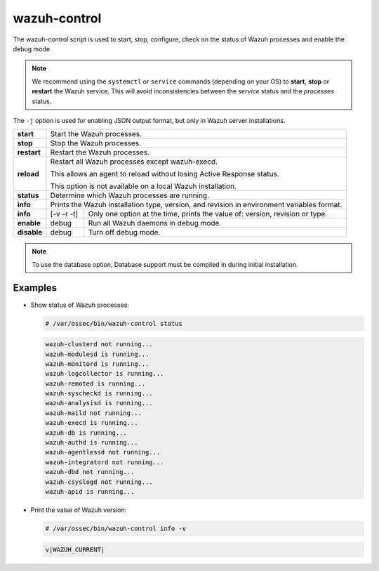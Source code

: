 .. Copyright (C) 2015, Wazuh, Inc.

.. meta::
  :description: The wazuh-control script is used to start, stop, configure, and check the status of Wazuh processes. Learn more about it in this section.

wazuh-control
=============

The wazuh-control script is used to start, stop, configure, check on the status of Wazuh processes and enable the debug mode.

.. note::
    We recommend using the ``systemctl`` or ``service`` commands (depending on your OS) to **start**, **stop** or **restart** the Wazuh service. This will avoid inconsistencies between the *service* status and the *processes* status.

The ``-j`` option is used for enabling JSON output format, but only in Wazuh server installations.

+-------------+---------------------------------------------------------------------------------------------------------+
| **start**   | Start the Wazuh processes.                                                                              |
+-------------+---------------------------------------------------------------------------------------------------------+
| **stop**    | Stop the Wazuh processes.                                                                               |
+-------------+---------------------------------------------------------------------------------------------------------+
| **restart** | Restart the Wazuh processes.                                                                            |
+-------------+---------------------------------------------------------------------------------------------------------+
| **reload**  | Restart all Wazuh processes except wazuh-execd.                                                         |
|             |                                                                                                         |
|             | This allows an agent to reload without losing Active Response status.                                   |
|             |                                                                                                         |
|             | This option is not available on a local Wazuh installation.                                             |
+-------------+---------------------------------------------------------------------------------------------------------+
| **status**  | Determine which Wazuh processes are running.                                                            |
+-------------+---------------------------------------------------------------------------------------------------------+
| **info**    | Prints the Wazuh installation type, version, and revision in environment variables format.              |
+-------------+-----------------+---------------+-----------------------------------------------------------------------+
| **info**    |    [-v -r -t]   | Only one option at the time, prints the value of: version, revision or type.          |
+-------------+-----------------+---------------+-----------------------------------------------------------------------+
| **enable**  |  debug          | Run all Wazuh daemons in debug mode.                                                  |
+-------------+-----------------+---------------+-----------------------------------------------------------------------+
| **disable** | debug           | Turn off debug mode.                                                                  |
+-------------+-----------------+---------------+-----------------------------------------------------------------------+

.. note::
    To use the database option, Database support must be compiled in during initial installation.

Examples
--------

-  Show status of Wazuh processes:

   .. code-block:: console

      # /var/ossec/bin/wazuh-control status

   .. code-block:: none
      :class: output

      wazuh-clusterd not running...
      wazuh-modulesd is running...
      wazuh-monitord is running...
      wazuh-logcollector is running...
      wazuh-remoted is running...
      wazuh-syscheckd is running...
      wazuh-analysisd is running...
      wazuh-maild not running...
      wazuh-execd is running...
      wazuh-db is running...
      wazuh-authd is running...
      wazuh-agentlessd not running...
      wazuh-integratord not running...
      wazuh-dbd not running...
      wazuh-csyslogd not running...
      wazuh-apid is running...

-  Print the value of Wazuh version:

   .. code-block:: console

      # /var/ossec/bin/wazuh-control info -v

   .. code-block:: none
      :class: output

      v|WAZUH_CURRENT|
